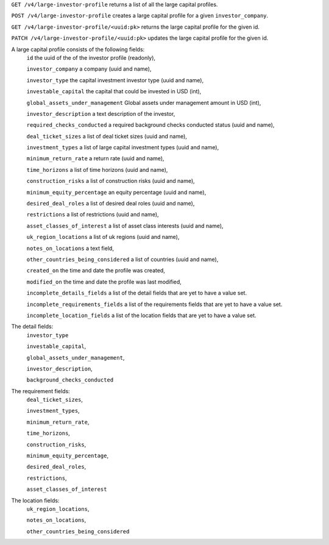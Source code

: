 ``GET /v4/large-investor-profile`` returns a list of all the large capital profiles.

``POST /v4/large-investor-profile`` creates a large capital profile for a given ``investor_company``.

``GET /v4/large-investor-profile/<uuid:pk>`` returns the large capital profile for the given id.

``PATCH /v4/large-investor-profile/<uuid:pk>`` updates the large capital profile for the given id.

A large capital profile consists of the following fields:
    ``id`` the uuid of the of the investor profile (readonly),


    ``investor_company`` a company (uuid and name),


    ``investor_type`` the capital investment investor type (uuid and name),


    ``investable_capital`` the capital that could be invested in USD (int),


    ``global_assets_under_management`` Global assets under management amount in USD (int),


    ``investor_description`` a text description of the investor,


    ``required_checks_conducted`` a required background checks conducted status (uuid and name),


    ``deal_ticket_sizes`` a list of deal ticket sizes (uuid and name),


    ``investment_types`` a list of large capital investment types (uuid and name),


    ``minimum_return_rate`` a return rate (uuid and name),


    ``time_horizons`` a list of time horizons (uuid and name),


    ``construction_risks`` a list of construction risks (uuid and name),


    ``minimum_equity_percentage`` an equity percentage (uuid and name),


    ``desired_deal_roles`` a list of desired deal roles (uuid and name),


    ``restrictions`` a list of restrictions (uuid and name),


    ``asset_classes_of_interest`` a list of asset class interests (uuid and name),


    ``uk_region_locations`` a list of uk regions (uuid and name),


    ``notes_on_locations`` a text field,


    ``other_countries_being_considered`` a list of countries (uuid and name),


    ``created_on`` the time and date the profile was created,


    ``modified_on`` the time and date the profile was last modified,


    ``incomplete_details_fields`` a list of the detail fields that are yet to have a value set.


    ``incomplete_requirements_fields`` a list of the requirements fields that are yet to have a value set.


    ``incomplete_location_fields`` a list of the location fields that are yet to have a value set.


The detail fields:
    ``investor_type``


    ``investable_capital``,


    ``global_assets_under_management``,


    ``investor_description``,


    ``background_checks_conducted``


The requirement fields:
    ``deal_ticket_sizes``,


    ``investment_types``,


    ``minimum_return_rate``,


    ``time_horizons``,


    ``construction_risks``,


    ``minimum_equity_percentage``,


    ``desired_deal_roles``,


    ``restrictions``,


    ``asset_classes_of_interest``


The location fields:
    ``uk_region_locations``,


    ``notes_on_locations``,


    ``other_countries_being_considered``
